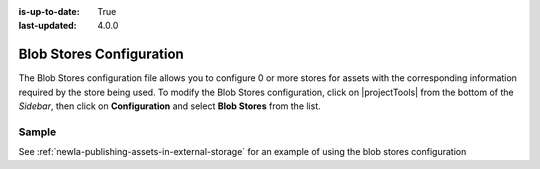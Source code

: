 :is-up-to-date: True
:last-updated: 4.0.0

.. index:: Blob Stores Configuration

.. _newIa-blob-stores-configuration:

=========================
Blob Stores Configuration
=========================

The Blob Stores configuration file allows you to configure 0 or more stores for assets with the corresponding information required by the store being used.
To modify the Blob Stores configuration, click on |projectTools| from the bottom of the *Sidebar*, then click on **Configuration** and select **Blob Stores** from the list.

.. image:: /_static/images/site-admin/config-open-blob-stores.jpg
    :alt: Configurations - Open Blob Stores Configuration
    :width: 65 %
    :align: center


------
Sample
------

.. code-block:: xml
    :caption: *CRAFTER_HOME/data/repos/sites/SITENAME/sandbox/config/studio/blob-stores-config.xml*
    :linenos:

    <?xml version="1.0" encoding="UTF-8"?>
    <!--
      Blob stores configuration file.

      For every store you need to specify:
      <blobStore>
        <id/>
        <type/>
        <pattern/>
        <mappings>
          <mapping>
            <publishingTarget/>
            <storeTarget/>
            <prefix/>
          </mapping>
        </mappings>
        <configuration/>
      </blobStore>

      id:	a unique id for the store
      type: the type of store to use
      pattern: the regex to match file paths
      mappings.mapping.publishingTarget: the name of the publishing storeTarget (preview, staging, live)
      mappings.mapping.storeTarget: the name of the storeTarget inside the store
      mappings.mapping.prefix: the prefix to use for all paths (optional)
      configuration: configuration specific for the store type

      Every store can require additional properties.
    -->
    <blobStores>
      <!--
        AWS S3 Store

        Configuration properties:

        <credentials>
          <accessKey/>
          <secretKey/>
        </credentials>
        <region/>
        <endpoint/>
        <pathStyleAccess/>

        credentials.accessKey: AWS access key (optional)
        credentials.secretKey: AWS secret key (optional)
        region: AWS region for the service (optional)
        pathStyleAccess: indicates if path style access should be used for all requests (defaults to false)

      -->

      <blobStore>
        <id>s3-store</id>
        <type>s3BlobStore</type>
        <pattern>/static-assets/s3/.*</pattern>
        <mappings>
          <mapping>
            <publishingTarget>preview</publishingTarget>
            <storeTarget>my-authoring-bucket</storeTarget>
            <prefix>sandbox</prefix>
          </mapping>
          <mapping>
            <publishingTarget>staging</publishingTarget>
            <storeTarget>my-authoring-bucket</storeTarget>
            <prefix>staging</prefix>
          </mapping>
          <mapping>
            <publishingTarget>live</publishingTarget>
            <storeTarget>my-delivery-bucket</storeTarget>
          </mapping>
        </mappings>
        <configuration>
          <credentials>
            <accessKey>xxxxxxxxx</accessKey>
            <secretKey>xxxxxxxxx</secretKey>
          </credentials>
          <region>us-west-1</region>
          <pathStyleAccess>true</pathStyleAccess>
        </configuration>
      </blobStore>
    </blobStores>

    |

See :ref:`newIa-publishing-assets-in-external-storage` for an example of using the blob stores configuration
